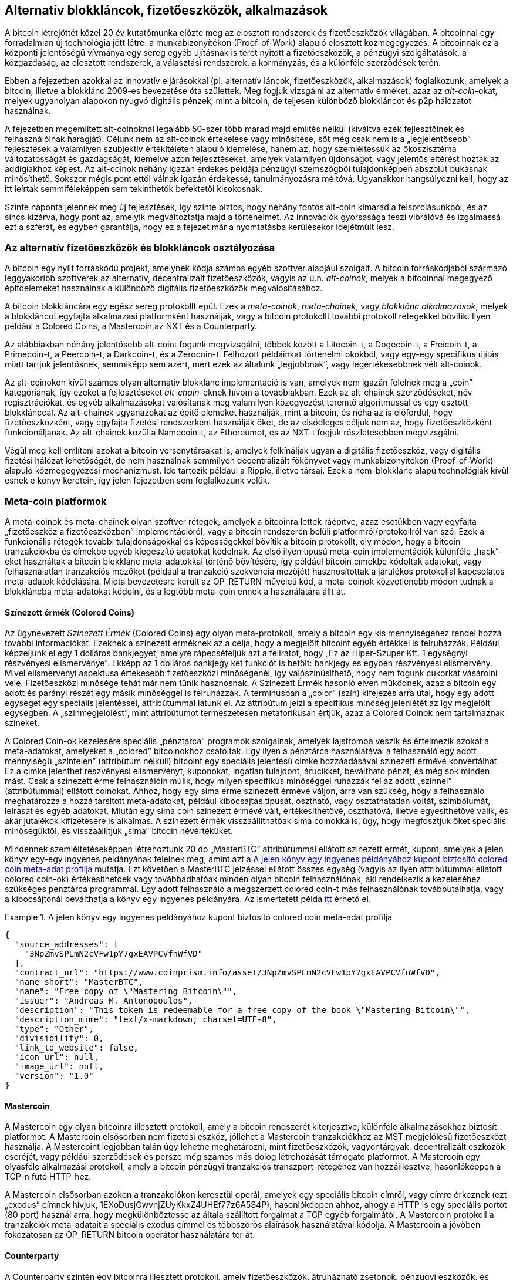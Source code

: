 [[ch9]]
== Alternatív blokkláncok, fizetőeszközök, alkalmazások

A bitcoin létrejöttét közel 20 év kutatómunka előzte meg az elosztott rendszerek és fizetőeszközök világában. A bitcoinnal egy forradalmian új technológia jött létre: a munkabizonyítékon (Proof-of-Work) alapuló elosztott közmegegyezés. A bitcoinnak ez a központi jelentőségű vívmánya egy sereg egyéb újításnak is teret nyitott a fizetőeszközök, a pénzügyi szolgáltatások, a közgazdaság, az elosztott rendszerek, a választási rendszerek, a kormányzás, és a különféle szerződések terén. 

Ebben a fejezetben azokkal az innovatív eljárásokkal (pl. alternatív láncok, fizetőeszközök, alkalmazások) foglalkozunk, amelyek a bitcoin, illetve a blokklánc 2009-es bevezetése óta születtek. Meg fogjuk vizsgálni az alternatív érméket, azaz az _alt-coin_-okat, melyek ugyanolyan alapokon nyugvó digitális pénzek, mint a bitcoin, de teljesen különböző blokkláncot és p2p hálózatot használnak. 

A fejezetben megemlített alt-coinoknál legalább 50-szer több marad majd említés nélkül (kiváltva ezek fejlesztőinek és felhasználóinak haragját). Célunk nem az alt-coinok értékelése vagy minősítése, sőt még csak nem is a „legjelentősebb” fejlesztések a valamilyen szubjektív értékítéleten alapuló kiemelése, hanem az, hogy szemléltessük az ökoszisztéma változatosságát és gazdagságát, kiemelve azon fejlesztéseket, amelyek valamilyen újdonságot, vagy jelentős eltérést hoztak az addigiakhoz képest. Az alt-coinok néhány igazán érdekes példája pénzügyi szemszögből tulajdonképpen abszolút bukásnak minősíthető. Sokszor mégis pont ettől válnak igazán érdekessé, tanulmányozásra méltóvá. Ugyanakkor hangsúlyozni kell, hogy az itt leírtak semmiféleképpen sem tekinthetők befektetői kisokosnak. 

Szinte naponta jelennek meg új fejlesztések, így szinte biztos, hogy néhány fontos alt-coin kimarad a felsorolásunkból, és az sincs kizárva, hogy pont az, amelyik megváltoztatja majd a történelmet. Az innovációk gyorsasága teszi vibrálóvá és izgalmassá ezt a szférát, és egyben garantálja, hogy ez a fejezet már a nyomtatásba kerülésekor idejétmúlt lesz.

=== Az alternatív fizetőeszközök és blokkláncok osztályozása

((("blokkláncok, alternatív")))((("pénznemek, alternatív")))A bitcoin egy nyílt forráskódú projekt, amelynek kódja számos egyéb szoftver alapjául szolgált. A bitcoin forráskódjából származó leggyakoribb szoftverek az alternatív, decentralizált fizetőeszközök, vagyis az ú.n. _alt-coinok_, melyek a bitcoinnal megegyező építőelemeket használnak a különböző digitális fizetőeszközök megvalósításához. 

A bitcoin blokkláncára egy egész sereg protokollt épül. Ezek a  ((("blokklánc alkalmazások")))((("meta láncok")))((("meta-coin platformok")))_meta-coinok_, _meta-chainek_, vagy _blokklánc alkalmazások_, melyek a blokkláncot egyfajta alkalmazási platformként használják, vagy a bitcoin protokollt további protokoll rétegekkel bővítik. Ilyen például a Colored Coins, a Mastercoin,az NXT és a Counterparty. 

Az alábbiakban néhány jelentősebb alt-coint fogunk megvizsgálni, többek között a Litecoin-t, a Dogecoin-t, a Freicoin-t, a Primecoin-t, a Peercoin-t, a Darkcoin-t, és a Zerocoin-t. Felhozott példáinkat történelmi okokból, vagy egy-egy specifikus újítás miatt tartjuk jelentősnek, semmiképp sem azért, mert ezek az általunk „legjobbnak”, vagy legértékesebbnek vélt alt-coinok. 

Az alt-coinokon kívül számos olyan alternatív blokklánc implementáció is van, amelyek nem igazán felelnek meg a „coin” kategóriának, így ezeket a fejlesztéseket ((("alt chain-ek")))_alt-chain_-eknek hívom a továbbiakban. Ezek az alt-chainek szerződéseket, név regisztrációkat, és egyéb alkalmazásokat valósítanak meg valamilyen közegyezést teremtő algoritmussal és egy osztott blokklánccal. Az alt-chainek ugyanazokat az építő elemeket használják, mint a bitcoin, és néha az is előfordul, hogy fizetőeszközként, vagy egyfajta fizetési rendszerként használják őket, de az elsődleges céljuk nem az, hogy fizetőeszközként funkcionáljanak. Az alt-chainek közül a Namecoin-t, az Ethereumot, és az NXT-t fogjuk részletesebben megvizsgálni. 

Végül meg kell említeni azokat a bitcoin versenytársakat is, amelyek felkínálják ugyan a digitális fizetőeszköz, vagy digitális fizetési hálózat lehetőségét, de nem használnak semmilyen decentralizált főkönyvet vagy munkabizonyítékon (Proof-of-Work) alapuló közmegegyezési mechanizmust. Ide tartozik például a Ripple, illetve társai. Ezek a nem-blokklánc alapú technológiák kívül esnek e könyv keretein, így jelen fejezetben sem foglalkozunk velük.

=== Meta-coin platformok 

((("meta-coin platformok", id="ix_ch09-asciidoc0", range="startofrange")))A meta-coinok és meta-chainek olyan szoftver rétegek, amelyek a bitcoinra lettek ráépítve, azaz esetükben vagy egyfajta „fizetőeszköz a fizetőeszközben” implementációról, vagy a bitcoin rendszerén belüli platformról/protokollról van szó. Ezek a funkcionális rétegek további tulajdonságokkal és képességekkel bővítik a bitcoin protokollt, oly módon, hogy a bitcoin tranzakciókba és címekbe egyéb kiegészítő adatokat kódolnak. Az első ilyen típusú meta-coin implementációk különféle „hack”-eket használtak a bitcoin blokklánc meta-adatokkal történő bővítésére, így például bitcoin címekbe kódoltak adatokat, vagy felhasználatlan tranzakciós mezőket (például a tranzakció szekvencia mezőjét) hasznosítottak a járulékos protokollal kapcsolatos meta-adatok kódolására. Mióta bevezetésre került az OP_RETURN műveleti kód, a meta-coinok közvetlenebb módon tudnak a blokkláncba meta-adatokat kódolni, és a legtöbb meta-coin ennek a használatára állt át. 

==== Színezett érmék (Colored Coins)

((("színezett érmék")))((("meta-coin platformok","színezett érmék")))Az úgynevezett _Színezett Érmék_ (Colored Coins) egy olyan meta-protokoll, amely a bitcoin egy kis mennyiségéhez rendel hozzá további információkat. Ezeknek a színezett érméknek az a célja, hogy a megjelölt bitcoint egyéb értékkel is felruházzák. ((("részvény elismervények","színezett érmék mint")))Például képzeljünk el egy 1 dolláros bankjegyet, amelyre rápecsételjük azt a feliratot, hogy „Ez az Hiper-Szuper Kft. 1 egységnyi részvényesi elismervénye”. Ekképp az 1 dolláros bankjegy két funkciót is betölt: bankjegy és egyben részvényesi elismervény. Mivel elismervényi aspektusa értékesebb fizetőeszközi minőségénél, így valószínűsíthető, hogy nem fogunk cukorkát vásárolni vele. Fizetőeszközi minősége tehát már nem tűnik hasznosnak. A Színezett Érmék hasonló elven működnek, azaz a bitcoin egy adott és parányi részét egy másik minőséggel is felruházzák. A terminusban a „color” (szín) kifejezés arra utal, hogy egy adott egységet egy speciális jelentéssel, attribútummal látunk el. Az attribútum jelzi a specifikus minőség jelenlétét az így megjelölt egységben. A „színmegjelölést”, mint attribútumot természetesen metaforikusan értjük, azaz a Colored Coinok nem tartalmaznak színeket. 

((("pénztárcák","színezett érmékhez")))A Colored Coin-ok kezelésére speciális „pénztárca” programok szolgálnak, amelyek lajstromba veszik és értelmezik azokat a meta-adatokat, amelyeket a „colored” bitcoinokhoz csatoltak. Egy ilyen a pénztárca használatával a felhasználó egy adott mennyiségű „színtelen” (attribútum nélküli) bitcoint egy speciális jelentésű cimke hozzáadásával színezett érmévé konvertálhat. Ez a cimke jelenthet részvényesi elismervényt, kuponokat, ingatlan tulajdont, árucikket, beváltható pénzt, és még sok minden mást. Csak a színezett érme felhasználóin múlik, hogy milyen specifikus minőséggel ruházzák fel az adott „színnel” (attribútummal) ellátott coinokat. Ahhoz, hogy egy sima érme színezett érmévé váljon, arra van szükség, hogy a felhasználó meghatározza a hozzá társított meta-adatokat, például kibocsájtás típusát, osztható, vagy osztathatatlan voltát, szimbólumát, leírását és egyéb adatokat. Miután egy sima coin színezett érmévé vált, értékesíthetővé, oszthatóvá, illetve egyesíthetővé válik, és akár jutalékok kifizetésére is alkalmas. A színezett érmék visszaállíthatóak sima coinokká is, úgy, hogy megfosztjuk őket speciális minőségüktől, és visszaállítjuk „sima” bitcoin névértéküket. 

Mindennek szemléltetéseképpen létrehoztunk 20 db „MasterBTC” attribútummal ellátott színezett érmét, kupont, amelyek a jelen könyv egy-egy ingyenes példányának felelnek meg, amint azt a <<example_9-1>> mutatja. Ezt követően a MasterBTC jelzéssel ellátott összes egység (vagyis az ilyen attribútummal ellátott colored coin-ok) értékesíthetőek vagy továbbadhatóak minden olyan bitcoin felhasználónak, aki rendelkezik a kezeléséhez szükséges pénztárca programmal. Egy adott felhasználó a megszerzett colored coin-t más felhasználónak továbbutalhatja, vagy a kibocsájtónál beválthatja a könyv egy ingyenes példányára. Az ismertetett példa https://cpr.sm/FoykwrH6UY[itt] érhető el.

[[example_9-1]]
.A jelen könyv egy ingyenes példányához kupont biztosító colored coin meta-adat profilja
====
[source,json]
----
{
  "source_addresses": [
    "3NpZmvSPLmN2cVFw1pY7gxEAVPCVfnWfVD"
  ],
  "contract_url": "https://www.coinprism.info/asset/3NpZmvSPLmN2cVFw1pY7gxEAVPCVfnWfVD",
  "name_short": "MasterBTC",
  "name": "Free copy of \"Mastering Bitcoin\"",
  "issuer": "Andreas M. Antonopoulos",
  "description": "This token is redeemable for a free copy of the book \"Mastering Bitcoin\"",
  "description_mime": "text/x-markdown; charset=UTF-8",
  "type": "Other",
  "divisibility": 0,
  "link_to_website": false,
  "icon_url": null,
  "image_url": null,
  "version": "1.0"
}
----
====

==== Mastercoin

((("meta-coin platformok","mastercoin protokoll")))A Mastercoin egy olyan bitcoinra illesztett protokoll, amely a bitcoin rendszerét kiterjesztve, különféle alkalmazásokhoz biztosít platformot. A Mastercoin elsősorban nem fizetési eszköz, jóllehet a Mastercoin tranzakciókhoz az MST megjelölésű fizetőeszközt használja. A Mastercoint legjobban talán úgy lehetne meghatározni, mint fizetőeszközök, vagyontárgyak, decentralizált eszközök cseréjét, vagy például szerződések és persze még számos más dolog létrehozását támogató platformot. A Mastercoin egy olyasféle alkalmazási protokoll, amely a bitcoin pénzügyi tranzakciós transzport-rétegéhez van hozzáillesztve, hasonlóképpen a TCP-n futó HTTP-hez. 

A Mastercoin elsősorban azokon a tranzakciókon keresztül operál, amelyek egy speciális bitcoin címről, vagy címre érkeznek (ezt  ((("exodus címek")))„exodus” címnek hívjuk, +1EXoDusjGwvnjZUyKkxZ4UHEf77z6A5S4P+), hasonlóképpen ahhoz, ahogy a HTTP is egy speciális portot (80 port) használ arra, hogy megkülönböztesse az általa szállított forgalmat a TCP egyéb forgalmától. A Mastercoin protokoll a tranzakciók meta-adatait a speciális exodus címmel és többszörös aláírások használatával kódolja. A Mastercoin a jövőben fokozatosan az OP_RETURN bitcoin operátor használatára tér át.

==== Counterparty

((("meta coin platformok","counterparty protokoll")))A Counterparty szintén egy bitcoinra illesztett protokoll, amely fizetőeszközök, átruházható zsetonok, pénzügyi eszközök, és decentralizált vagyontárgyak cseréinek, illetve egyéb speciális alkalmazásoknak a gyűjtőtára. A Counterparty implementációja elsősorban a bitcoin script nyelv +OP_RETURN+ operátorát használja a meta-adatok rögzítésére. Ezek járulékos jelentéssel bővítik ki a bitcoin tranzakciókat. A Counterparty az XCP jelzést használja a Counterparty tranzakciók során.(((range="endofrange", startref="ix_ch09-asciidoc0"))) 

=== Alt-coin-ok 

((("alt-coin-ok", id="ix_ch09-asciidoc1", range="startofrange")))((("pénznemek, alternatív", id="ix_ch09-asciidoc2", range="startofrange")))Az alt-coin-ok túlnyomó többségének az alapját a bitcoin forráskódja jelentette. Ezek az ú.n. „elágazások” („forks”). Némelyikük a „semmiből” lett implementálva, azaz a blokklánc modellre támaszkodik, de anélkül, hogy bármit is felhasználna a bitcoin forráskódjából. Az alt-coinok és az alt-chainek (melyekre a következő részben térünk ki részletesebben) a blokklánc technológia teljesen különálló implementációi, tehát mindegyik változat a saját blokkláncát használja. A terminusok (alt-coin, alt-chain) közötti különbség arra utal, hogy míg az alt-coinok elsősorban fizetőeszközként funkcionálnak, addig az alt-chain-eket általában más céllal használják. 

Szigorúan véve, a bitcoin kód első jelentős alt-coinja igazából nem is alt-coin volt, hanem egy _Namecoin_ nevű alt-chain, de erről a következő részben fogunk részletesebben írni. 

A bejelentés időpontja alapján az első alt-coinnak az _IXCoin_ minősíthető, amelyet 2011 augusztusában indítottak útjára. Az IXCoin-ban csak néhány bitcoin paramétert változtattak meg, például felgyorsították a fizetőeszköz „előállítását”, 96 érmére növelve a blokkokért járó jutalmat.

A _Tenebrix_ 2011 szeptemberében indult útjára. A Tenebrix volt az első olyan digitális pénz, amely egy alternatív munkabizonyíték (Proof-of-Work) rendszeren alapuló algoritmust, az úgynevezett ((("proof-of-work algoritmus","alternatív")))((("scrypt algoritmus")))_scrypt_-et implementálta. A scrypt algoritmus eredetileg jelszavak megerősítésére szolgált (hogy ellenálljanak a nyers erővel (brute-force) történő töréseknek). A hivatalos közlemény szerint a Tenebrix kifejlesztésénél az volt a vezérelv, hogy egy olyan coint hozzanak létre, amely ellenálló mind a GPU, mind az ASIC típusú bányászattal szemben, mert memória-igényes algoritmust használ. A Tenebrix, mint fizetőeszköz ugyan nem könyvelt el különösebb sikereket, de megalapozta a Litecoin-t, amely óriási népszerűségre tett szert, egyben klónok százai előtt nyitotta meg az utat. 

A _Litecoin_ azon kívül, hogy a scrypt-et használja munkabizonyíték (Proof-of-Work) algoritmusnak, egy gyorsabb blokk-generálási időt valósított meg, és 2,5 percre csökkentette a bitcoin 10 perces intervallumát. A Litecoin-t úgy is szokták emlegetni, hogy ez az „ezüst, ha a a bitcoin az arany”, és nem vitás, hogy alternatív fizetőeszközként a bitcoin egy könnyűsúlyú versenytársa. A gyorsabb megerősítési időnek, illetve a maximum 84 millió érme összmennyiségnek köszönhetően, számos Litecoin hívő gondolja úgy, hogy az „ezüst érme” a kereskedelmi tranzakciók területén a bitcoinnál jobb megoldást jelent. 

A bitcoinra vagy Litecoin-ra támaszkodó különféle alt-coin sarjak száma 2011 és 2012 folyamán tovább nőtt, és 2013 elején már közel 20 alt-coin versenyzett a piaci pozíciószerzésért. 2013 végére a különféle alt-coinok száma megtízszereződött, elérve a 200-as határt, így 2013 vitathatatlanul az „alt-coinok éve” volt. Természetesen a növekedés folytatódott, 2014-ben már közel 500 alt-coin létezéséről tudunk. Napjainkban az alt-coinok több mint fele Litecoin klón. 

Egy alt-coin létrehozása viszonylag egyszerű feladat, ezért is van már belőlük 500-nál is több. Legtöbbjük csak nagyon kis eltérést mutat a bitcoinhoz képest, és igazából semmi említésre méltót sem tartalmaz. Sok csak arra a célra szolgál, hogy a fejlesztőjét gazdagabbá tegye. A „pump-and-dump” sémák (manipulatív módon felvinni az alt-coin árát, majd hirtelen elárasztani vele a piacot) és az utánzók között azért természetesen van néhány figyelemre méltó kivétel, és igazán fontos innováció is. Ezek az alt-coinok vagy egy egészen eltérő megközelítést alkalmaznak, vagy a bitcoin tervezési mintáját jelentős újítással bővítik. Alapvetően három olyan területet tudunk elkülöníteni, amelyekben az említett alt-coinok változást hoztak a bitcoinhoz képest:

* Eltérő pénzügyi irányelvek
* Eltérő munkabizonyíték (Proof-of-Work) rendszer, vagy eltérő konszenzus mechanizmus
* Különleges jellemzők, például fokozottabb anonimitás

Az alt-coinok és alt-chain-ek grafikus idővonala az alábbi linken tekinthető meg: http://mapofcoins.com. ((("alt-chain-ek","grafikus idővonal")))((("alt-coin-ok","grafikus idővonal")))

==== Egy alt-coin kiértékelése

((("alt-coin-ok","kiértékelése")))((("pénznemek, alternatív","kiértékelése")))Hogyan lehet eldönteni, hogy a rengeteg alt-coin közül melyek a valójában figyelemre méltó fejlesztések? Vannak alt-coinok, amelyek arra tesznek kísérletet, hogy széles körben, fizetőeszközként kerüljenek felhasználásra. Mások inkább laboratóriumi próbálkozások, melyek különböző jellegzetességekkel, vagy pénzügyi modellekkel kísérleteznek, számos fejlesztés pedig kizárólag a fejlesztőik gyors meggazdagodásának a céljából született. Az alt-coinok kiértékeléséhez azok sajátos jellegzetességeit és piaci paramétereit vettem figyelembe.

Íme pár kérdés, amit érdemes feltenni egy alt-coinnal kapcsolatban, amikor azt a bitcoinnal összevetve vizsgáljuk:

* Hozott-e valamilyen jelentős innovációt az adott alt-coin?
* Eléggé különbözik-e az adott alt-coin a bitcointól ahhoz. hogy átcsábítsa a bitcoin felhasználókat?
* Az adott alt-coin kapcsolódik-e egy érdekes piaci szektorhoz vagy alkalmazáshoz?
* Képes-e elegendő bányász figyelmét felkelteni ahhoz, hogy védve legyen a támadásokkal szemben?

Néhány megvizsgálandó piaci és pénzügyi tényező:

* Mekkora az adott alt-coin teljes piaci kapitalizációja?
* Mennyi alt-coin becsült felhasználóinak/pénztárcáinak a száma?
* Mennyi az alt-coint elfogadó kereskedők száma?
* Naponta hány darab alt-coin tranzakció megy végbe?
* Mekkora a napi tranzakciók értéke?

Könyvünk jelen fejezetében elsősorban az alt-coinok technikai jellegzetességeire és potenciális innovációira koncentrálunk, tehát az imént felsorolt kérdések első felére.

==== Pénzügyi paraméterű alternatívák: Litecoin, Dogecoin, Freicoin

((("alt-coin-ok","pénzügyi paraméterű alternatívák")))((("pénzeszközök, alternatív","pénzügyi paraméterű alternatívák")))((("pénzügyi paraméterű alternatívák")))Pénzügyi paraméterei alapján a bitcoin egy deflációs, fix kibocsátású pénz. Mennyisége 21 millió egységre (vagy 2100 billió kisebb egységre) korlátozódik, kibocsátásának sebessége szabályosan (mértani sorozat szerint) csökkenő, és „szívverésének” üteme - a tranzakciók visszaigazolásának és a blokkok legenerálásának az ideje - 10 perc. Számos alt-coin változtatta meg ezt a három paramétert abból a célból, hogy egy eltérő monetáris keretrendszert hozzon létre. A több száz ilyen típusú alt-coin közül a leginkább figyelemre méltó fejlesztések a következőek:

===== Litecoin

A Litecoin, amely az egyik legelső alt-coin volt 2011-ben, a bitcoin utáni a második legsikeresebb digitális fizetőeszköz. Elsődleges innovációi a scrypt, mint Proof-of-Work algoritmus alkalmazása (Tenebrix-től örökölt újítás), illetve a gyorsabb/könnyebb fizetőeszköz paraméterek.

* Blokk-generálási idő: 2,5 perc
* Maximális érme mennyiség: 84 millió egység, 2140-ig.
* Az egyezményes algoritmus: scrypt Proof-of-Work
* Piaci kapitalizáció: 160 millió amerikai dollár 2014 közepén

===== Dogecoin

A Dogecoin 2013 decemberében indult útjára, mint a Litecoin egyik „elágazása”. A Dogecoin azért érdekes, mert monetáris politikája gyors kibocsátást ír elő, továbbá a fizetőeszköz maximális érmemennyisége elég magas ahhoz, hogy felhasználóit fizetésre, illetve költésre motiválja. Abból a szempontból is figyelemre méltó, hogy eredetileg csak viccnek szánták, azonban viszonylag gyorsan nagy népszerűségre tett szert, és egy relatív nagy és aktív felhasználói közösséggel is rendelkezett, 2014-es gyors hanyatlását megelőzően. 

* Blokk-generálási idő: 60 másodperc
* Maximális érme mennyiség: 100'000'000'000 (100 milliárd) Doge, 2015-ig.
* Az egyezményes algoritmus: scrypt Proof-of-Work
* Piaci kapitalizáció: 12 millió amerikai dollár 2014 közepén

===== Freicoin

A Freicoin 2012 júliusában kezdte meg pályafutását. Ez egy ((("inflálódó fizetőeszköz")))_inflálódó fizetőeszköz_, ami azt jelenti, hogy az érték tárolásához negatív kamatláb tartozik. A Freicoin-ban tárolt érték után évente 4,5 % díj kerül felszámításra, ami serkenti a fogyasztást, és visszatartja a pénz felhalmozását. A Freicoin azért érdekes, mert egy olyan monetáris politikát implementál, amely pontosan a bitcoin deflációs politikájának az ellentéte. A Freicoin mint fizetőeszköz nem igazán lett sikeres, jelentősége inkább abban van, hogy jól szemlélteti az alt-coinok képviselte monetáris politikák változatosságát.

* Blokk-generálási idő: 10 perc
* Maximális érme mennyiség: 100 millió érme, 2140-ig.
* Konszenzus algoritmus: SHA256 Proof-of-Work
* Piaci kapitalizáció: 130'000 amerikai dollár 2014 közepén

==== A konszenzusrendszer újításai: Peercoin, Myriad, Blackcoin, Vericoin, NXT

((("alt-coin-ok","konszenzusrendszer újításai")))((("konszenzus","újítás")))A bitcoin konszenzus mechanizmusa munkabizonyíték (Proof-of-Work) alapú, és az SHA256 algoritmust használja. Az első alt-coinok a scrypt-et használták alternatív Proof-of-Work algoritmusként, ekképp az egyébként ASIC centralizációra hajlamos bányászat CPU-barát folyamattá vált. A scrypt alkalmazása után a konszenzus mechanizmus lett az áttörő innovációk fő területe. Alt-coinok garmadáinál figyelhető meg a változatos algoritmus implementáció, például a scrypt, a ((("Blake algoritmus)))((("Groestl algoritmus")))((("scrypt-N algoritmus")))((("SHA3 algoritmus")))((("Skein algoritmus")))  scrypt-N, a Skein, a Groestl, az SHA3, az X11, a Blake, és mások adoptációja. Néhány alt-coin egyszerre több algoritmust is alkalmaz a Proof-of-Work rendszerhez. 2013 folyamán a Proof-of-Work rendszernek egy olyan alternatívájával is találkoztunk, amelyet ((("kockázati bizonyíték, proof of stake")))_kockázati bizonyítéknak_ (Proof-of-Stake) hívnak, és amely számos modern alt-coin alapját képzi. 

A kockázati bizonyíték (Proof-of-Stake) egy olyan rendszer, amelynél a fizetőeszköz tulajdonosai leköthetik fizetőeszközüket, mint egyfajta kamatozó biztosítékot. A letéti bizonylathoz (Certificate of Deposit azaz CD) hasonlóan a résztvevők leköthetik megtakarításaik egy részét, ezáltal nyereségre tehetnek szert új fizetőeszközök formájában (kamatkifizetésként) és tranzakciós díjak formájában. 

===== Peercoin

A Peercoin-t 2012 augusztusában indították útjára. Ez volt az első olyan alt-coin, amely az új fizetőeszköz kibocsátásához a munkabizonyíték (Proof-of-Work) és a kockázati bizonyíték (Proof-of-Stake) algoritmusának a keverékét használta. 

* Blokk-generálási idő: 10 perc
* Blokk-generálási idő: 10 perc
* Konszenzus algoritmus: (Hibrid) Proof-of-Stake, kezdetben pedig Proof-of-Work rendszer
* Piaci kapitalizáció: 14 millió amerikai dollár 2014 közepén

===== Myriad

A Myriad 2014 februárjában jelent meg, és azért említésre méltó, mert, öt különböző Proof-of-Work algoritmust alkalmaz (SHA256d, Scrypt, Qubit, Skein és Myriad-Groestl) egyszerre, és a nehézségi szint a bányászati részvétel függvényében minden algoritmusnál más és más lehet. A Myriad mögött meghúzódó szándék az, hogy az alt-coint éppúgy immúnissá tegye az ASIC specializációval és központosítással szemben, mint az egyesített támadásokkal szemben, mivel több bányász algoritmust egyidejűleg kellene támadni.

* Blokk-generálási idő: átlagosan 30 másodperc (2,5perces iránycél bányászalgoritmus típusonként)
* Maximális érme mennyiség: 2 milliárd, 2024-ig
* Konszenzus algoritmus: több algoritmust alkalmazó Proof-of-Work
* Piaci kapitalizáció: 120'000 amerikai dollár 2014 közepén

===== Blackcoin

A Blackcoin 2014 februárjában jelent meg, és a kockázati (Proof-of-Stake) algoritmust használ konszenzus algoritmusként. Azért érdemel figyelmet, mert bevezette a „multipools”-t, azaz a bányásztársulatoknak egy olyan típusát, amely automatikusan váltani tud a különböző alt-coinok között, attól függően, hogy melyiknél rentábilisabb a bányászat. 

* Blokk-generálási idő: 1 perc
* Blokk-generálási idő: 10 perc
* Konszenzus algoritmus: Proof-of-Stake
* Piaci kapitalizáció: 3,7 millió amerikai dollár 2014 közepén

===== VeriCoin

A VeriCoin 2014 májusában jelent meg. Kockázati (Proof-of-Stake) algoritmust használ a közmegegyezésre, de olyan változó kamatlábbal, amely a piaci kínálat és kereslet szerint, dinamikusan alakul. Ugyancsak ez volt az első olyan alt-coin, amely , a pénztárcából történő bitcoinos fizetéseknél automatikusan  bitcoinra váltódik át.

* Blokk-generálási idő: 1 perc
* Blokk-generálási idő: 10 perc
* Konszenzus algoritmus: Proof-of-Stake
* Piaci kapitalizáció: 1,1 millió amerikai dollár 2014 első felében

===== NXT

A NXT (ejtsd: „Next”) egy „színtiszta” Proof-of-Stake alt-coin, legalábbis abban az értelemben, hogy nem alkalmazza a Proof-of-Work bányászatot. Az NXT egy a „semmiből” implementált digitális fizetőeszköz, tehát sem nem a bitcoinnak, sem más alt-coinnak nem az elágazása. Az NXT-nek számos fejlett jellemzője van, pl. a név regisztráció (a ((("Namecoin")))Namecoinhoz hasonlóan), decentralizált eszközök cserelehetősége (a Colored Coin-okkal megegyezően), beépített decentralizált és biztonságos üzenetváltás (akárcsak a ((("Bitmessage"))) Bitmessage-nél), és kockázat delegálás (a Proof-of-Stake másokra történő átruházása). A NXT hívei a „következő-generációs”, vagy 2.0 kriptopénznek is hívják ezt az alt-coint. 

* Blokk-generálási idő: 1 perc
* Blokk-generálási idő: 10 perc
* Konszenzus algoritmus: Proof-of-Stake
* Piaci kapitalizáció: 30 millió amerikai dollár 2014 közepén


==== Kettős-célú bányászati innovációk: Primecoin, Curecoin, Gridcoin

((("kettős célú bányászat")))((("bányászat","kettős célú")))A bitcoin Proof-of-Work algoritmusának egy célja van: biztosítani a bitcoin hálózat biztonságát. A hagyományos kifizető rendszerek védelméhez hasonlítva a bányászat költségei nem is olyan jelentősek. Ennek ellenére sokak részéről érkezett olyan kritika, hogy a bányászat „költséges”. Az alt-coinok következő csoportja erre próbál megoldást találni. A kettős-célú Proof-of-Work algoritmus egyrészt valamilyen „hasznos” problémát old meg, másrészt a hálózat védelmére is használja a Proof-of-Work rendszert. Ha a fizetőeszköz védelmére szolgáló algoritmus egy külső felhasználással is rendelkezik, akkor ennek az a a kockázata, hogy ez a külső hatás is befolyásolni fogja a kereslet- kínálat görbéjét. 

===== Primecoin

A Primecoin 2013 júliusában látott napvilágot. Proof-of-Work algoritmusa prímszámok után kutat, nevezetesen ((("ikerprím láncok")))((("Cunningham láncok")))Cunningham- és ikerprím láncok után. A prímszámok a tudomány számos területén hasznosak. A Primecoin blokklánca a munkabizonyíték algoritmussal feltárt prímszámokat tartalmazza, eképp a tudományos felfedezéseknek egyfajta nyilvános tárhelye, emellett egyben a tranzakciók nyilvános jegyzéke is. 

* Blokk-generálási idő: 1 perc
* Blokk-generálási idő: 10 perc
* Konszenzus  algoritmus: prímszám láncok előállítása révén megvalósított Proof-of-Work rendszer
* Piaci kapitalizáció: 1,3 millió amerikai dollár 2014 közepén

===== Curecoin

((("fehérjék feltekeredésének algoritmusai")))A Curecoin 2013 májusában jelent meg. Az SHA256 Proof-of-Work algoritmust kombinálja a fehérjék feltekeredésének a tanulmányozásával a „Folding@Home” projekten keresztül. A fehérjék feltekeredésének modellezése a fehérjék közötti biokémiai kölcsönhatások számításigényes szimulációját igényli, és a segítségével betegségek új gyógymódjai fedezhetők fel. 

* Blokk-generálási idő: 10 perc
* Blokk-generálási idő: 10 perc
* Konszenzus algoritmus: fehérjék feltekeredésének a kutatásával megvalósított Proof-of-Work rendszer
* Piaci kapitalizáció: 58'000 amerikai dollár 2014 közepén

===== Gridcoin

A Gridcoin-t 2013 októberében mutatták be. A scrypt-alapú Proof-of-Work rendszert a ((("BOINC nyílt forrású grid computing")))nyílt forrású BOINC grid-computing-ban való részvételért cserébe adott jutalom egészíti ki. A BOINC egy nyílt forráskódú protokoll, amely tudományos kutatások számításainál használható, és amely lehetővé teszi a résztvevők számára, hogy saját számítási kapacitásukat megosszák egy széles körű, akadémiai kutatást szolgáló számítási kapacitással. A Gridcoin a BOINC-ot, mint általános számítási platformot használja, tehát nem olyan specifikus problémák megoldására, mint amilyen például a prímszámok keresése, vagy a fehérjék feltekeredésének a szimulációja. 

* Blokk-generálási idő: 150 másodperc
* Blokk-generálási idő: 10 perc
* Konszenzus algoritmus: BOINC grid computing alapján megvalósított, jutalommal kiegészített Proof-of-Work rendszer
* Piaci kapitalizáció: 122'000 amerikai dollár 2014 közepén

==== Anonimitás-fókuszú alt-coinok: CryptoNote, Bytecoin, Monero, Zerocash/Zerocoin, Darkcoin

((("alt-coin-ok","anonimitás fókuszú", id="ix_ch09-asciidoc3", range="startofrange")))((("pénzeszközök, alternatív","anonimitás fókuszú", id="ix_ch09-asciidoc4", range="startofrange")))A bitcoint, gyakran hibásan, anonim fizetőeszközként is jellemzik, holott adat elemzéssel viszonylag egyszerűen felderíthető egy bitcoin cím mögött megbújó személyazonosság, és a bitcoin címek összekapcsolása révén átfogó képet kaphatunk egy adott felhasználó bitcoin költekezési szokásairól. Számos olyan alt-coin született, amely kifejezetten ennek kérdésnek a megoldására szolgál, és amelyik kifejezetten a fokozott anonimitásra fókuszál. A legelső ilyen próbálkozás valószínűleg a _Zerocoin_ volt, amely a bitcoinra épülő, és az anonimitást megőrző meta-coin protokol. A Zerocoint 2013-ban az IEEE Biztonsági és Titkosítási (Security and Privacy) szimpóziumán mutatták be. A Zerocoin egy teljesen külön alt-coinként, Zerocash néven kerül majd megvalósításra, evvel kapcsolatban a könyv írásának az idején is folynak a fejlesztések. Szintén az anonimitásra fókuszáló alternatíva a 2013 októberében egy dolgozatban bemutatott _CryptoNote_. A CryptoNote egy olyan alapvető technológia, amelyet számos alt-coin elágazás használ, és amelyről részletesebben alább lesz szó. A Zerocash-en és a Cryptonote-on kívül még egy sereg független és anonim alt-coint ismerünk, például a Darkcoin-t, amely lopakodó (stealth) titkos címekkel, vagy tranzakciók összekeverésével valósítja meg az anonimitást.

===== Zerocoin/Zerocash

A Zerocoin a digitális fizetőeszköz anonimitásának elméleti megközelítése. A fejlesztést 2013-ban mutatták be a Johns Hopkins Egyetem kutatói. A Zerocash a Zerocoin alt-coin megvalósítása, és jelenleg is folyik a fejlesztése. 

===== CryptoNote

A CryptoNote egy olyan referencia alt-coin implementáció, amely egy 2013 októberében bemutatott digitális anonim pénz alapjait biztosítja. Úgy lett kifejlesztve, hogy változatos implementációkhoz szolgálhasson elágazásként, illetve rendelkezik egy beépített periodikus „reset” mechanizmussal is, amely meggátolja, hogy a CryptoNote, mint fizetőeszköz kerüljön felhasználásra. A CryptoNote-ból rengeteg alt-coin született. Ide tartozik például a Bytecoin (BCN), az Aeon (AEON), a Boolberry (BBR), a duckNote (DUCK), a Fantomcoin (FCN), a Monero (XMR), a MonetaVerde (MCN) és a Quazarcoin (QCN). A CryptoNote azért is figyelemre méltó, mert nem a bitcoin egy elágazása, hanem teljes egészében egy újszerű kriptopénz implementáció 

===== Bytecoin

((("Application Specific Integrated Circuit (ASIC)")))((("Graphical Processing Units (GPUs)")))A Bytecoin volt az első CryptoNote-on alapuló implementáció, azaz a CryptoNote technológiáján alapuló első életképes anonim fizetőeszköz. A Bytecoin 2012 júliusában jelent meg. Itt kell megemlítenünk, hogy volt egy korábbi Bytecoin nevű alt-coin is BTE rövidítéssel, míg a CryptoNote derivatíva fizetőeszközének BCN a rövidítése. A Bytecoin a Cryptonight Proof-of-Work algoritmust használja, amely legalább 2 MB RAM-ot igényel bányász példányonként, ezáltal lehetetlenné teszi a GPU vagy az ASIC típusú bányászatot. A Bytecoin örökölte a CryptoNote-ból a ring-signatures-t, a belinkelhetetlen tranzakciókat és a blokklánc-elemzőkkel szembeni ellenállóképességét az anonimitás megőrzése érdekében.

* Blokk-generálási idő: 2 perc
* Maximális érme mennyiség: 184 milliárd BCN
* Konszenzus algoritmus: Cryptonight Proof-of-Work
* Piaci kapitalizáció: 3 millió amerikai dollár 2014 közepén

===== Monero

A Monero is egy CryptoNote implementáció. A kibocsátási görbéje a Bytecoin-nál egy árnyalatnyival előnyösebb, mivel az érmék 80% az első négy év során kerül kibocsátásra. Anonimitásra vonatkozó tulajdonságait a CryptoNote-tól örökölte, így azzal megegyeznek.

* Blokk-generálási idő: 1 perc
* Maximális érme mennyiség: 18.4 millió XMR
* Konszenzus algoritmus: Cryptonight Proof-of-Work
* Piaci kapitalizáció: 5 millió amerikai dollár 2014 közepén

===== Darkcoin

A Darkcoin 2014 januárjában indult útjára. Anonim fizetőeszközt implementál egy DarkSend-nek nevezett  újra-keverő (re-mixing) protokollt használatával . A Darkcoin azért is érdekes, mert 11 különböző hash funkciót (blake, bmw, groestl, jh, keccak, skein, luffa, cubehash, shavite, simd, echo) használ a Proof-of-Work algoritmushoz.

* Blokk-generálási idő: 2.5 perc
* Maximális érme mennyiség: 22 millió DRK
* Konszenzus algoritmus: több menetes, több algoritmust használó Proof-of-work
* Piaci kapitalizáció: 19 millió amerikai dollár 2014 közepén(((range="endofrange", startref="ix_ch09-asciidoc4")))(((range="endofrange", startref="ix_ch09-asciidoc3")))(((range="endofrange", startref="ix_ch09-asciidoc2")))(((range="endofrange", startref="ix_ch09-asciidoc1")))

=== Nem fizetőeszközként használt alt-chainek

((("láncok, alternatív","nem fizetőeszközként használt", id="ix_ch09-asciidoc5", range="startofrange")))((("nem fizetőeszközként használt alt-chain-ek", id="ix_ch09-asciidoc6", range="startofrange")))Az alt-chainek a blokklánc, mint ötlet alternatív implementációi, és elsősorban nem fizetőeszközként kerülnek alkalmazásra. Számos közülük fizetőeszközt is tartalmaz, de ez a fizetőeszköz inkább mint szimbólum/zseton kerül alkalmazásra, egyéb javak, vagy például egy szerződés szétosztásánál. Más szóval: a fizetőeszköz nem a platform lényegi kérdése, csak egy amolyan másodlagos adottsága.  

==== Namecoin

A Namecoin volt a bitcoin kód első elágazása. A Namecoin egy olyan decentralizált kulcsnyilvántartási és transzfer platform, amely blokkláncot használ. Az Internet domain-név regisztrációs rendszeréhez hasonló, globális domain-név nyilvántartást támogat. A Namecoin-t jelenleg a +.bit+ gyökérdomain esetében alternatív Domain Név Szolgáltatóként (DNS) alkalmazzák. A Namecoin más névtérben lévő nevek és értékpárok nyilvántartására is alkalmas, például e-mail címek, titkosítási kódok, SSL tanúsítványok,file aláírások, szavazói regiszterek, és számtalan egyéb dolog tárolására. 

A Namecoin rendszer a namecoin fizetőeszközt is tartalmazza (szimbóluma NMC), amely a név-regisztrációk és név-cserék tranzakciós díjainak a megfizetésére használható. Jelenleg egy névregisztráció díja 0,01 NMC, azaz körülbelül 1 cent. A bitcoinhoz hasonlóan, a díjakat a Namecoin bányászok kapják.

A Namecoin alap paraméterei megegyeznek a bitcoinéval:  

* Blokk-generálási idő: 10 perc
* Maximális érme mennyiség: 21 millió NMC, 2140-ig.
* Konszenzus algoritmus: SHA256 Proof-of-Work
* Piaci kapitalizáció: 10 millió amerikai dollár 2014 közepén

A Namecoin névtere nem korlátozott, bárki, bárhogyan és bármilyen névteret használhat. Mindamellett, néhány bizonyos névtér rendelkezik egy jóváhagyott specifikációval, így amikor a blokkláncból kerül beolvasásra, a szoftver tudja, hogyan olvassa ki és hajtsa végre. Ha a név nem jólt formált, akkor a használt szoftvertől függetlenül hibát fogunk kapni. Íme, néhány példa a kedvelt névterekből:

* a +d/+ a +.bit+  domain névtér domain-neve
* az +id/+  a személyes adatok, mint például e-mail cím, PGP kulcsok, stb. jegyzékének a névtere
* az +u/+  egy további, jobban strukturált specifikáció személyazonosságok tárolására (openspecs alapú)

((("blokkláncok","Namecoin")))A Namecoin kliens nagyon hasonlít a Bitcoin Core kliensre, lévén, hogy ugyanabból a forráskódból származik. Az installálásnál a kliens a Namecoin blokkláncnak egy teljes másolatát letölti, majd ezek után készen áll a nevek lekérdezésére és regisztrációjára. Három fő parancsa van:((("Namecoin","parancsok"))) 

+name_new+:: egy név lekérdezése vagy pre-regisztrálása
+name_firstupdate+:: egy név regisztrálása és a regisztráció publikálása
+name_update+:: a részletek módosítása, vagy egy névregisztráció frissítése

Például, a +mastering-bitcoin.bit+ domain-név regisztrálására a +name_new+ paranccsal a következőképpen lehetséges:

[source,bash]
----
$ namecoind name_new d/mastering-bitcoin
----
[source,json]
----
[
    "21cbab5b1241c6d1a6ad70a2416b3124eb883ac38e423e5ff591d1968eb6664a",
    "a05555e0fc56c023"
]
----

A +name_new+ parancs egy név-igényt regisztrál, azáltal, hogy létrehozza a névnek egy random kulccsal ellátott hashét. A +name_new+ által visszaküldött két string: a hash és a random kulcs (+a05555e0fc56c023+ a fenti példában), amelynek a felhasználásával a név regisztráció nyilvánossá tehető. Miután az adott igény regisztrálva lett a Namecoin blokkláncában, nyilvános regisztrációvá is konvertálható a +name_firstupdate+ paranccsal, és a random kulcs megadásával:

----
$ namecoind name_firstupdate d/mastering-bitcoin a05555e0fc56c023 "{"map": {"www": {"ip":"1.2.3.4"}}}}"
b7a2e59c0a26e5e2664948946ebeca1260985c2f616ba579e6bc7f35ec234b01
----

A fenti példa +www.mastering-bitcoin.bit+ domain-nevet az 1.2.3.4. IP címhez rendeli hozzá. A visszaküldött hash a tranzakció id-je, amellyel a regisztráció nyomon követhető. A regisztrált nevek a +name_list+ parancs futtatásával nézhetők meg:

----
$ namecoind name_list
----
====
[source,json]
----
[
    {
        "name" : "d/mastering-bitcoin",
        "value" : "{map: {www: {ip:1.2.3.4}}}}",
        "address" : "NCccBXrRUahAGrisBA1BLPWQfSrups8Geh",
        "expires_in" : 35929
    }
]
----
====

A Namecoin regisztrációkat minden 36'000 blokk után (kb. 200-250 naponként) frissíteni kell. A +name_update+ parancsnak nincs díja, így a Namecoin domainok megújítása ingyenes. Szerény díj ellenében egy webes interfészen keresztül egy harmadik fél is kezelheti a regisztrációt, valamint az automatikus frissítést és megújítást. Ha egy harmadik fél végzi a műveleteket, akkor szükségtelen, hogy a Namecoin klienst mindenki saját maga futtassa, de ezzel elvész a Namecoin által kínált, decentralizált névnyilvántartás feletti független felügyelet. 

==== Ethereum

((("szerződések, Ethereumban megvalósított")))Az Ethereum egy blokklánc-nyilvántartáson alapuló, Turing-teljes szerződés feldolgozó és végrehajtó platform. Az Ethereum nem egy bitcoin klón, hanem egy teljesen független elvi alapokon álló implementáció. Az Ethereumnak van saját fizetőeszköze, az úgynevezett _éter_ (ether), amely a _szerződések_ végrehajtásához szükséges. A szerződéseket az Ethereum blokklánca rögzíti. A szerződések alacsony szintű, bájtkód-szerű, Turing-teljes nyelven vannak ábrázolva. A szerződések lényegében olyan programok, amelyek az egyes csomóponton az Ethereum rendszerén belül futnak. Az Ethereum szerződések adatokat tárolhatnak, ether kifizetéseket küldhetnek és fogadhatnak, ethereket tárolhatnak, illetve végtelen számú (innen a Turing-teljesség) kiszámítható műveleteket végezhetnek, és decentralizált autonóm ügynökként funkcionálhatnak.

Az Ethereummal viszonylag bonyolult rendszerek valósíthatók meg, akár olyanok is, amelyek önmaguk is alt-chain implementációk. Például, alább egy Namecoinhoz hasonló név-regisztrációs szerződést láthatunk Ethereumban megírva (pontosabban, egy olyan magas szintű nyelven, amely lefordítható Ethereum kódra): (((range="endofrange", startref="ix_ch09-asciidoc6")))(((range="endofrange", startref="ix_ch09-asciidoc5")))

[source,python]
----
if !contract.storage[msg.data[0]]: # Már foglalt a kulcs?
    # Nem: akkor foglald le!
    contract.storage[msg.data[0]] = msg.data[1]
    return(1)
else:

    return(0) // Különben ne csinálj semmit
----

=== A fizetőeszközök jövője

Összességében, a digitális fizetőeszközök jövője még a bitcoinénál is fényesebb. A bitcoin egy teljesen új formájú decentralizált szervezetet és közmegegyezést vezetett be, ami egyben hihetetlen innovációk százainak is teret nyitott. Ezek az innovációk minden bizonnyal hatással lesznek a gazdaság számos szektorára, az elosztott rendszerektől a pénzügyön, a közgazdaságtanon, a fizetőeszközökön, és a központi bankokon keresztül egészen az államháztartásig és a cégek szabályozásáig. Mostantól számos olyan emberi tevékenység válhat decentralizálttá, amelyhez korábban a hiteles és megbízható működés érdekében egy központosított intézményre vagy szervezetre volt szükség. A blokklánc és a közmegegyezés innovációja jelentősen csökkenteni fogja a nagy rendszerek létrehozásának és koordinációjának a költségét, egyben elkerülhető vele a hatalomkoncentráció, a korrupció és a túlszabályozás csapdája.
